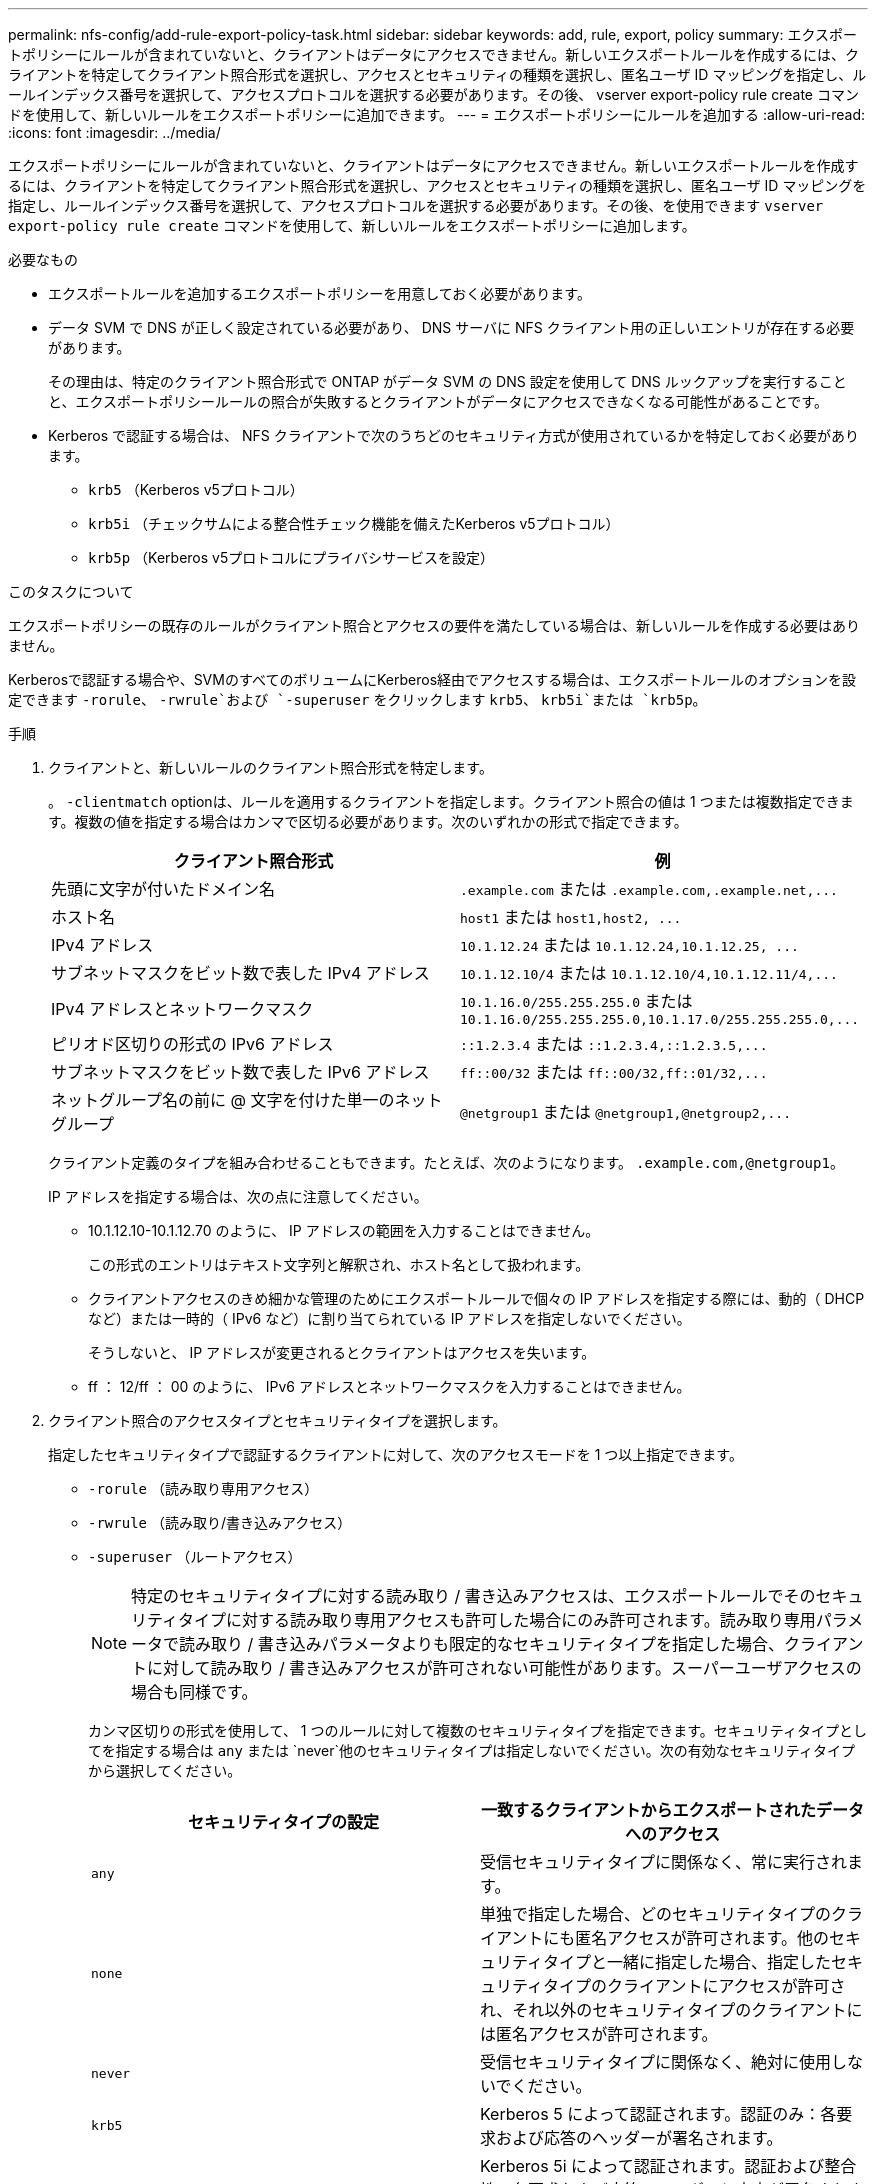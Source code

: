 ---
permalink: nfs-config/add-rule-export-policy-task.html 
sidebar: sidebar 
keywords: add, rule, export, policy 
summary: エクスポートポリシーにルールが含まれていないと、クライアントはデータにアクセスできません。新しいエクスポートルールを作成するには、クライアントを特定してクライアント照合形式を選択し、アクセスとセキュリティの種類を選択し、匿名ユーザ ID マッピングを指定し、ルールインデックス番号を選択して、アクセスプロトコルを選択する必要があります。その後、 vserver export-policy rule create コマンドを使用して、新しいルールをエクスポートポリシーに追加できます。 
---
= エクスポートポリシーにルールを追加する
:allow-uri-read: 
:icons: font
:imagesdir: ../media/


[role="lead"]
エクスポートポリシーにルールが含まれていないと、クライアントはデータにアクセスできません。新しいエクスポートルールを作成するには、クライアントを特定してクライアント照合形式を選択し、アクセスとセキュリティの種類を選択し、匿名ユーザ ID マッピングを指定し、ルールインデックス番号を選択して、アクセスプロトコルを選択する必要があります。その後、を使用できます `vserver export-policy rule create` コマンドを使用して、新しいルールをエクスポートポリシーに追加します。

.必要なもの
* エクスポートルールを追加するエクスポートポリシーを用意しておく必要があります。
* データ SVM で DNS が正しく設定されている必要があり、 DNS サーバに NFS クライアント用の正しいエントリが存在する必要があります。
+
その理由は、特定のクライアント照合形式で ONTAP がデータ SVM の DNS 設定を使用して DNS ルックアップを実行することと、エクスポートポリシールールの照合が失敗するとクライアントがデータにアクセスできなくなる可能性があることです。

* Kerberos で認証する場合は、 NFS クライアントで次のうちどのセキュリティ方式が使用されているかを特定しておく必要があります。
+
** `krb5` （Kerberos v5プロトコル）
** `krb5i` （チェックサムによる整合性チェック機能を備えたKerberos v5プロトコル）
** `krb5p` （Kerberos v5プロトコルにプライバシサービスを設定）




.このタスクについて
エクスポートポリシーの既存のルールがクライアント照合とアクセスの要件を満たしている場合は、新しいルールを作成する必要はありません。

Kerberosで認証する場合や、SVMのすべてのボリュームにKerberos経由でアクセスする場合は、エクスポートルールのオプションを設定できます `-rorule`、 `-rwrule`および `-superuser` をクリックします `krb5`、 `krb5i`または `krb5p`。

.手順
. クライアントと、新しいルールのクライアント照合形式を特定します。
+
。 `-clientmatch` optionは、ルールを適用するクライアントを指定します。クライアント照合の値は 1 つまたは複数指定できます。複数の値を指定する場合はカンマで区切る必要があります。次のいずれかの形式で指定できます。

+
|===
| クライアント照合形式 | 例 


 a| 
先頭に文字が付いたドメイン名
 a| 
`.example.com` または `+.example.com,.example.net,...+`



 a| 
ホスト名
 a| 
`host1` または `+host1,host2, ...+`



 a| 
IPv4 アドレス
 a| 
`10.1.12.24` または `+10.1.12.24,10.1.12.25, ...+`



 a| 
サブネットマスクをビット数で表した IPv4 アドレス
 a| 
`10.1.12.10/4` または `+10.1.12.10/4,10.1.12.11/4,...+`



 a| 
IPv4 アドレスとネットワークマスク
 a| 
`10.1.16.0/255.255.255.0` または `+10.1.16.0/255.255.255.0,10.1.17.0/255.255.255.0,...+`



 a| 
ピリオド区切りの形式の IPv6 アドレス
 a| 
`::1.2.3.4` または `+::1.2.3.4,::1.2.3.5,...+`



 a| 
サブネットマスクをビット数で表した IPv6 アドレス
 a| 
`ff::00/32` または `+ff::00/32,ff::01/32,...+`



 a| 
ネットグループ名の前に @ 文字を付けた単一のネットグループ
 a| 
`@netgroup1` または `+@netgroup1,@netgroup2,...+`

|===
+
クライアント定義のタイプを組み合わせることもできます。たとえば、次のようになります。 `.example.com,@netgroup1`。

+
IP アドレスを指定する場合は、次の点に注意してください。

+
** 10.1.12.10-10.1.12.70 のように、 IP アドレスの範囲を入力することはできません。
+
この形式のエントリはテキスト文字列と解釈され、ホスト名として扱われます。

** クライアントアクセスのきめ細かな管理のためにエクスポートルールで個々の IP アドレスを指定する際には、動的（ DHCP など）または一時的（ IPv6 など）に割り当てられている IP アドレスを指定しないでください。
+
そうしないと、 IP アドレスが変更されるとクライアントはアクセスを失います。

** ff ： 12/ff ： 00 のように、 IPv6 アドレスとネットワークマスクを入力することはできません。


. クライアント照合のアクセスタイプとセキュリティタイプを選択します。
+
指定したセキュリティタイプで認証するクライアントに対して、次のアクセスモードを 1 つ以上指定できます。

+
** `-rorule` （読み取り専用アクセス）
** `-rwrule` （読み取り/書き込みアクセス）
** `-superuser` （ルートアクセス）
+
[NOTE]
====
特定のセキュリティタイプに対する読み取り / 書き込みアクセスは、エクスポートルールでそのセキュリティタイプに対する読み取り専用アクセスも許可した場合にのみ許可されます。読み取り専用パラメータで読み取り / 書き込みパラメータよりも限定的なセキュリティタイプを指定した場合、クライアントに対して読み取り / 書き込みアクセスが許可されない可能性があります。スーパーユーザアクセスの場合も同様です。

====
+
カンマ区切りの形式を使用して、 1 つのルールに対して複数のセキュリティタイプを指定できます。セキュリティタイプとしてを指定する場合は `any` または `never`他のセキュリティタイプは指定しないでください。次の有効なセキュリティタイプから選択してください。

+
|===
| セキュリティタイプの設定 | 一致するクライアントからエクスポートされたデータへのアクセス 


 a| 
`any`
 a| 
受信セキュリティタイプに関係なく、常に実行されます。



 a| 
`none`
 a| 
単独で指定した場合、どのセキュリティタイプのクライアントにも匿名アクセスが許可されます。他のセキュリティタイプと一緒に指定した場合、指定したセキュリティタイプのクライアントにアクセスが許可され、それ以外のセキュリティタイプのクライアントには匿名アクセスが許可されます。



 a| 
`never`
 a| 
受信セキュリティタイプに関係なく、絶対に使用しないでください。



 a| 
`krb5`
 a| 
Kerberos 5 によって認証されます。認証のみ：各要求および応答のヘッダーが署名されます。



 a| 
`krb5i`
 a| 
Kerberos 5i によって認証されます。認証および整合性：各要求および応答のヘッダーと本文が署名されます。



 a| 
`krb5p`
 a| 
Kerberos 5p によって認証されます。認証、整合性、およびプライバシー：各要求および応答のヘッダーと本文が署名され、 NFS データペイロードが暗号化されます。



 a| 
`ntlm`
 a| 
CIFS NTLM によって認証されます。



 a| 
`sys`
 a| 
NFS AUTH_SYS によって認証されます。

|===
+
推奨されるセキュリティタイプはです `sys`Kerberosを使用する場合は、 `krb5`、 `krb5i`または `krb5p`。



+
NFSv3でKerberosを使用する場合は、エクスポートポリシールールでallowを指定する必要があります `-rorule` および `-rwrule` にアクセスします `sys` に加えて `krb5`。これは、 Network Lock Manager （ NLM ；ネットワークロックマネージャ）にエクスポートへのアクセスを許可する必要があるためです。

. 匿名ユーザ ID マッピングを指定します。
+
。 `-anon` optionは、ユーザIDが0（ゼロ）で到着するクライアント要求にマッピングされるUNIXユーザIDまたはユーザ名を指定します。通常はユーザ名rootと関連付けられます。デフォルト値はです `65534`。NFS クライアントは通常、ユーザ ID 65534 をユーザ名 nobody と関連付けます（ _root squashing_） 。ONTAP では、このユーザ ID が pcuser というユーザに関連付けられています。ユーザIDが0のクライアントからのアクセスをすべて無効にするには、の値を指定します `65535`。

. ルールインデックスの順序を選択します。
+
。 `-ruleindex` optionは、ルールのインデックス番号を指定します。ルールはインデックス番号のリストの順序に従って評価され、インデックス番号の小さいルールが最初に評価されます。たとえば、インデックス番号が 1 のルールは、インデックス番号が 2 のルールよりも先に評価されます。

+
|===
| 追加対象 | 作業 


 a| 
最初のルールをエクスポートポリシーに追加します
 a| 
入力するコマンド `1`。



 a| 
追加のルールをエクスポートポリシーに追加
 a| 
.. ポリシー内の既存のルールを表示します。+
`vserver export-policy rule show -instance -policyname _your_policy_`
.. 評価する順序に応じて、新しいルールのインデックス番号を選択します。


|===
. 該当するNFSアクセス値を選択します。 {`nfs`|`nfs3`|`nfs4`｝。
+
`nfs` 任意のバージョンと一致します。 `nfs3` および `nfs4` 特定のバージョンのみに一致させてください。

. エクスポートルールを作成して既存のエクスポートポリシーに追加します。
+
`vserver export-policy rule create -vserver _vserver_name_ -policyname _policy_name_ -ruleindex _integer_ -protocol {nfs|nfs3|nfs4} -clientmatch { text | _"text,text,..."_ } -rorule _security_type_ -rwrule _security_type_ -superuser _security_type_ -anon _user_ID_`

. エクスポートポリシーのルールを表示して新しいルールが存在することを確認します。
+
`vserver export-policy rule show -policyname _policy_name_`

+
このコマンドにより、エクスポートポリシーに適用されるルールの一覧を含む、エクスポートポリシーの概要が表示されます。ONTAP では、各ルールにルールインデックス番号が割り当てられます。ルールインデックス番号を確認したあと、その番号を使用して、指定したエクスポートルールの詳細情報を表示できます。

. エクスポートポリシーに適用されたルールが正しく設定されていることを確認します。
+
`vserver export-policy rule show -policyname _policy_name_ -vserver _vserver_name_ -ruleindex _integer_`



.例
次のコマンドは、 rs1 というエクスポートポリシーで、 vs1 という名前の SVM 上のエクスポートルールを作成し、作成を確認します。ルールのインデックス番号は 1 です。このルールは、ドメイン eng.company.com およびネットグループ @netgroup1 内のどのクライアントとも一致します。すべての NFS アクセスを有効にしています。AUTH_SYS で認証されたユーザに対する読み取り専用および読み取り / 書き込みアクセスを有効にしています。UNIX ユーザ ID が 0 （ゼロ）のクライアントは、 Kerberos 以外で認証すると匿名化されます。

[listing]
----
vs1::> vserver export-policy rule create -vserver vs1 -policyname exp1 -ruleindex 1 -protocol nfs
-clientmatch eng.company.com,@netgoup1 -rorule sys -rwrule sys -anon 65534 -superuser krb5

vs1::> vserver export-policy rule show -policyname nfs_policy
Virtual      Policy         Rule    Access    Client           RO
Server       Name           Index   Protocol  Match            Rule
------------ -------------- ------  --------  ---------------- ------
vs1          exp1           1       nfs       eng.company.com, sys
                                              @netgroup1

vs1::> vserver export-policy rule show -policyname exp1 -vserver vs1 -ruleindex 1

                                    Vserver: vs1
                                Policy Name: exp1
                                 Rule Index: 1
                            Access Protocol: nfs
Client Match Hostname, IP Address, Netgroup, or Domain: eng.company.com,@netgroup1
                             RO Access Rule: sys
                             RW Access Rule: sys
User ID To Which Anonymous Users Are Mapped: 65534
                   Superuser Security Types: krb5
               Honor SetUID Bits in SETATTR: true
                  Allow Creation of Devices: true
----
次のコマンドは、 expol2 というエクスポートポリシーで vs2 という SVM に対するエクスポートルールを作成し、作成を確認します。ルールのインデックス番号は 21 です。このルールは、クライアントをネットグループ dev_netgroup_main のメンバーと照合します。すべての NFS アクセスを有効にしています。AUTH_SYS によって認証されたユーザの読み取り専用アクセスを有効にし、読み取り / 書き込みおよびルートアクセスについては Kerberos 認証を要求します。UNIX ユーザ ID が 0 （ゼロ）のクライアントは、 Kerberos 以外で認証するとルートアクセスを拒否されます。

[listing]
----
vs2::> vserver export-policy rule create -vserver vs2 -policyname expol2 -ruleindex 21 -protocol nfs
-clientmatch @dev_netgroup_main -rorule sys -rwrule krb5 -anon 65535 -superuser krb5

vs2::> vserver export-policy rule show -policyname nfs_policy
Virtual  Policy       Rule    Access    Client              RO
Server   Name         Index   Protocol  Match               Rule
-------- ------------ ------  --------  ------------------  ------
vs2      expol2       21       nfs      @dev_netgroup_main  sys

vs2::> vserver export-policy rule show -policyname expol2 -vserver vs1 -ruleindex 21

                                    Vserver: vs2
                                Policy Name: expol2
                                 Rule Index: 21
                            Access Protocol: nfs
Client Match Hostname, IP Address, Netgroup, or Domain:
                                             @dev_netgroup_main
                             RO Access Rule: sys
                             RW Access Rule: krb5
User ID To Which Anonymous Users Are Mapped: 65535
                   Superuser Security Types: krb5
               Honor SetUID Bits in SETATTR: true
                  Allow Creation of Devices: true
----